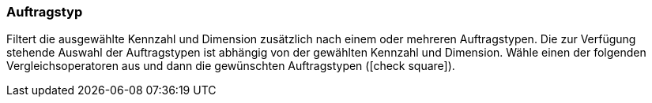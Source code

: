 === Auftragstyp

Filtert die ausgewählte Kennzahl und Dimension zusätzlich nach einem oder mehreren Auftragstypen.
Die zur Verfügung stehende Auswahl der Auftragstypen ist abhängig von der gewählten Kennzahl und Dimension.
Wähle einen der folgenden Vergleichsoperatoren aus und dann die gewünschten Auftragstypen (icon:check-square[role="blue"]).
